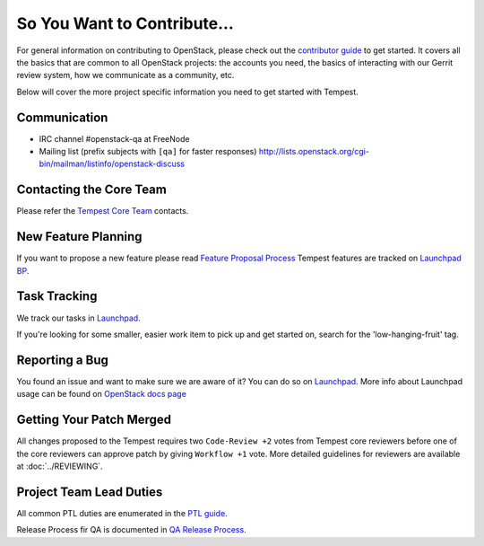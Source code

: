 ============================
So You Want to Contribute...
============================

For general information on contributing to OpenStack, please check out the
`contributor guide <https://docs.openstack.org/contributors/>`_ to get started.
It covers all the basics that are common to all OpenStack projects: the accounts
you need, the basics of interacting with our Gerrit review system, how we
communicate as a community, etc.

Below will cover the more project specific information you need to get started
with Tempest.

Communication
~~~~~~~~~~~~~
* IRC channel #openstack-qa at FreeNode
* Mailing list (prefix subjects with ``[qa]`` for faster responses)
  http://lists.openstack.org/cgi-bin/mailman/listinfo/openstack-discuss

Contacting the Core Team
~~~~~~~~~~~~~~~~~~~~~~~~
Please refer the `Tempest Core Team
<https://review.opendev.org/#/admin/groups/42,members>`_ contacts.

New Feature Planning
~~~~~~~~~~~~~~~~~~~~
If you want to propose a new feature please read `Feature Proposal Process`_
Tempest features are tracked on `Launchpad BP <https://blueprints.launchpad.net/tempest>`_.

Task Tracking
~~~~~~~~~~~~~
We track our tasks in `Launchpad <https://bugs.launchpad.net/tempest>`_.

If you're looking for some smaller, easier work item to pick up and get started
on, search for the 'low-hanging-fruit' tag.

Reporting a Bug
~~~~~~~~~~~~~~~
You found an issue and want to make sure we are aware of it? You can do so on
`Launchpad <https://bugs.launchpad.net/tempest/+filebug>`__.
More info about Launchpad usage can be found on `OpenStack docs page
<https://docs.openstack.org/contributors/common/task-tracking.html#launchpad>`_

Getting Your Patch Merged
~~~~~~~~~~~~~~~~~~~~~~~~~
All changes proposed to the Tempest requires two ``Code-Review +2`` votes from
Tempest core reviewers before one of the core reviewers can approve patch by
giving ``Workflow +1`` vote. More detailed guidelines for reviewers are available
at :doc:`../REVIEWING`.

Project Team Lead Duties
~~~~~~~~~~~~~~~~~~~~~~~~
All common PTL duties are enumerated in the `PTL guide
<https://docs.openstack.org/project-team-guide/ptl.html>`_.

Release Process fir QA is documented in `QA Release Process
<https://wiki.openstack.org/wiki/QA#Releases_Process>`_.

.. _Feature Proposal Process: https://wiki.openstack.org/wiki/QA#Feature_Proposal_.26_Design_discussions
